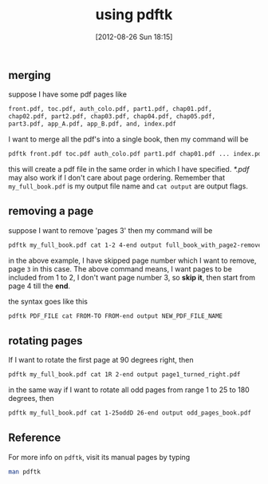 #+POSTID: 1996
#+DATE: [2012-08-26 Sun 18:15]
#+OPTIONS: toc:nil num:nil todo:nil pri:nil tags:nil ^:nil TeX:nil
#+CATEGORY: blogs
#+TAGS: pdftk, merge, split, join, secure, linux, commandline, terminal
#+DESCRIPTION: using pdftk-handy tool for manupilating PDF's
#+TITLE: using pdftk

** merging
   suppose I have some pdf pages like
   
   #+BEGIN_SRC bash
   front.pdf, toc.pdf, auth_colo.pdf, part1.pdf, chap01.pdf,
   chap02.pdf, part2.pdf, chap03.pdf, chap04.pdf, chap05.pdf,
   part3.pdf, app_A.pdf, app_B.pdf, and, index.pdf
   #+END_SRC

   #+HTML: <!--more-->
   I want to merge all the pdf's into a single book, then my command
   will be
   #+BEGIN_SRC bash
   pdftk front.pdf toc.pdf auth_colo.pdf part1.pdf chap01.pdf ... index.pdf cat output my_full_book.pdf
   #+END_SRC

   this will create a pdf file in the same order in which I have
   specified. /*.pdf/ may also work if I don't care about page
   ordering. Remember that =my_full_book.pdf= is my output file name
   and =cat output= are output flags.
   
** removing a page
   suppose I want to remove 'pages 3' then my command will be

   #+BEGIN_SRC bash
   pdftk my_full_book.pdf cat 1-2 4-end output full_book_with_page2-removed.pdf
   #+END_SRC
   in the above example, I have skipped page number which I want to
   remove, page =3= in this case. The above command means, I want
   pages to be included from 1 to 2, I don't want page number 3, so
   *skip it*, then start from page 4 till the *end*.
   
   the syntax goes like this
   
   #+BEGIN_SRC bash
   pdftk PDF_FILE cat FROM-TO FROM-end output NEW_PDF_FILE_NAME
   #+END_SRC

** rotating pages
   If I want to rotate the first page at 90 degrees right, then

   #+BEGIN_SRC bash
   pdftk my_full_book.pdf cat 1R 2-end output page1_turned_right.pdf
   #+END_SRC

   in the same way if I want to rotate all odd pages from range 1 to
   25 to 180 degrees, then

   #+BEGIN_SRC bash
   pdftk my_full_book.pdf cat 1-25oddD 26-end output odd_pages_book.pdf
   #+END_SRC

** Reference
   For more info on =pdftk=, visit its manual pages by typing
   #+BEGIN_SRC bash
   man pdftk
   #+END_SRC
   
